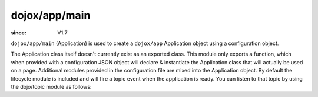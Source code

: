 .. _dojox/app/main:

==============
dojox/app/main
==============

:since: V1.7

``dojox/app/main`` (Application) is used to create a ``dojox/app`` Application object using a configuration object.

The Application class itself doesn't currently exist as an exported class. This module only exports a function, which when provided with a configuration JSON object will declare & instantiate the Application class that will actually be used on a page. Additional modules provided in the configuration file are mixed into the Application object. By default the lifecycle module is included and will fire a topic event when the application is ready. You can listen to that topic by using the dojo/topic module as follows:

.. js ::

  require(["dojox/json/ref", "dojox/app/main", "dojo/text!app/config.json", "dojo/topic",
           "dojox/app/module/lifecycle"],
    function(json, Application, config, topic, lifecycle){
    topic.subscribe("/app/status", function(evt){
      if(evt == lifecycle.lifecycle.STARTED){
        // the application is ready
      }
    }
    Application(json.parse(config));
  });



